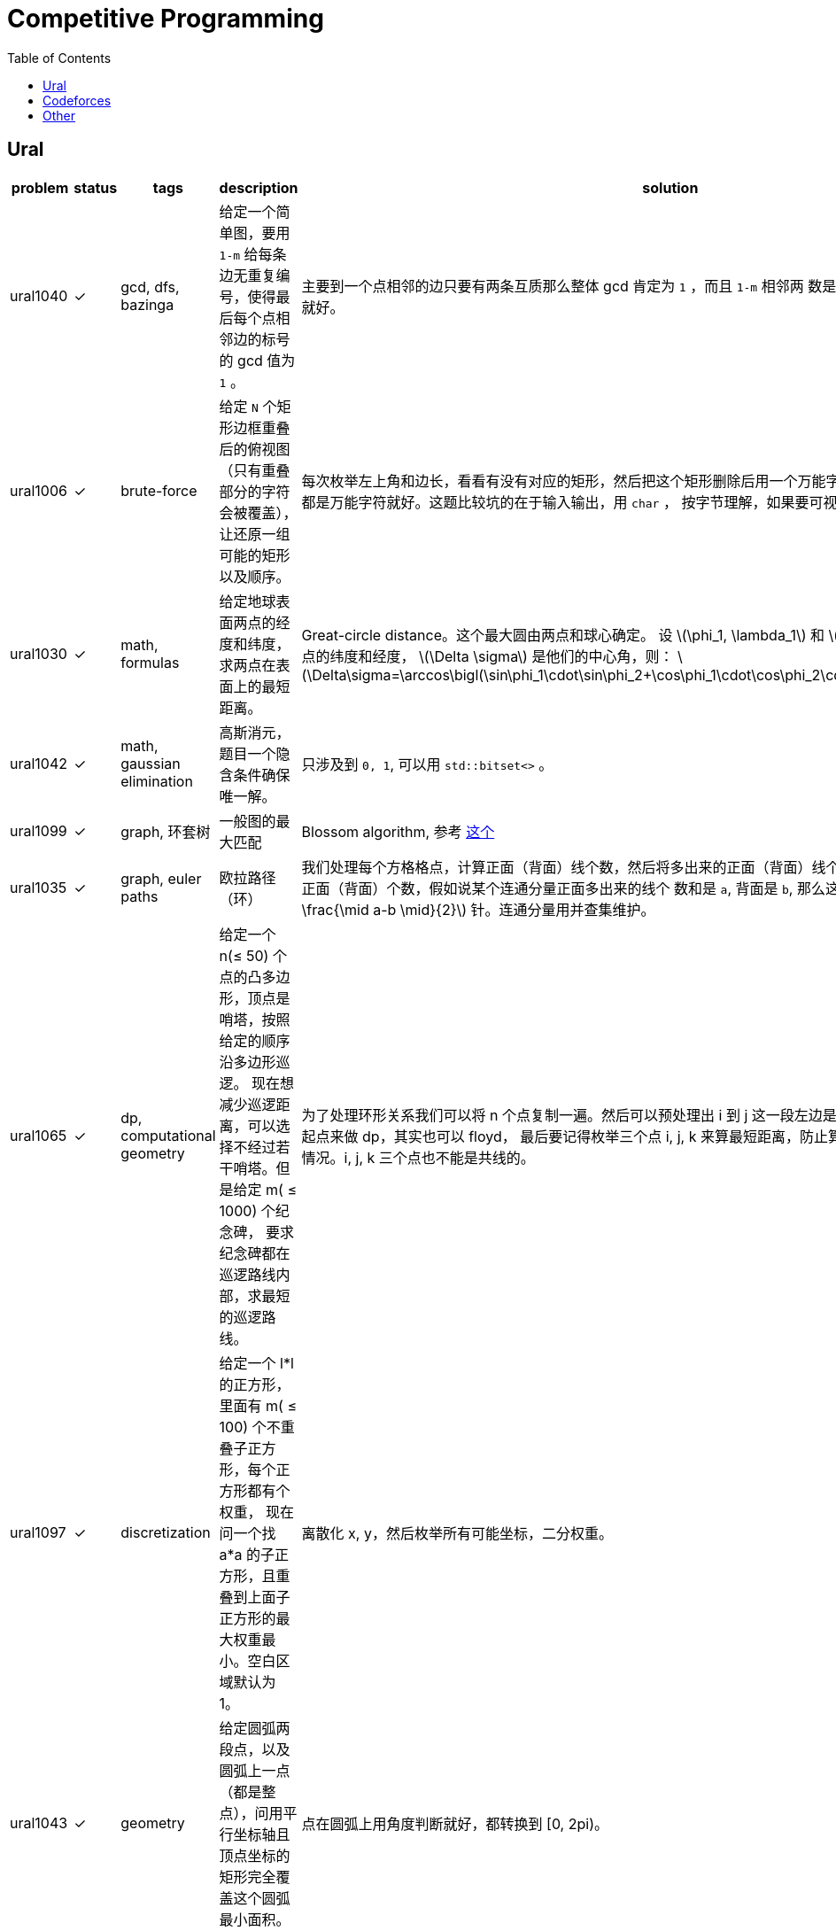 = Competitive Programming
:toc:
:y: &#10003;
:le: &le;
:ellipsis: …
:stem:

// TODO please reference to the GitHub Pages.

== Ural

[cols="^.^1, ^.^1, ^.^1, ^.^4, ^.^4", options="header"]
|====

| problem | status | tags | description | solution

| ural1040 | {y}
| gcd, dfs, bazinga
| 给定一个简单图，要用 `1-m` 给每条边无重复编号，使得最后每个点相邻边的标号的 gcd 值为 `1` 。
| 主要到一个点相邻的边只要有两条互质那么整体 gcd 肯定为 `1` ，而且 `1-m` 相邻两
数是互质的，所以只需要做一遍 dfs 就好。

| ural1006 | {y}
| brute-force
| 给定 `N` 个矩形边框重叠后的俯视图（只有重叠部分的字符会被覆盖），让还原一组可能的矩形以及顺序。
| 每次枚举左上角和边长，看看有没有对应的矩形，然后把这个矩形删除后用一个万能字符替代，
只要一个矩形不是全都是万能字符就好。这题比较坑的在于输入输出，用 `char` ，
按字节理解，如果要可视化的化单独写个程序。

| ural1030 | {y}
| math, formulas
| 给定地球表面两点的经度和纬度，求两点在表面上的最短距离。
| Great-circle distance。这个最大圆由两点和球心确定。
设 latexmath:[\phi_1, \lambda_1] 和 latexmath:[\phi_2, \lambda_2] 分别是两点的纬度和经度， latexmath:[\Delta \sigma] 是他们的中心角，则：
latexmath:[\Delta\sigma=\arccos\bigl(\sin\phi_1\cdot\sin\phi_2+\cos\phi_1\cdot\cos\phi_2\cdot\cos(\Delta\lambda)\bigr).]

| ural1042 | {y}
| math, gaussian elimination
| 高斯消元，题目一个隐含条件确保唯一解。
| 只涉及到 `0, 1`, 可以用 `std::bitset<>` 。

| ural1099 | {y}
| graph, 环套树
| 一般图的最大匹配
| Blossom algorithm, 参考 http://www.csie.ntnu.edu.tw/~u91029/Matching.html[这个]

| ural1035 | {y}
| graph, euler paths
| 欧拉路径（环）
| 我们处理每个方格格点，计算正面（背面）线个数，然后将多出来的正面（背面）线个
数累加到对应连通分量的对应正面（背面）个数，假如说某个连通分量正面多出来的线个
数和是 `a`, 背面是 `b`, 那么这个连通分量需要 latexmath:[\min (a, b) + \frac{\mid a-b \mid}{2}] 针。连通分量用并查集维护。

| ural1065 | {y}
| dp, computational geometry
| 给定一个 n(&le; 50) 个点的凸多边形，顶点是哨塔，按照给定的顺序沿多边形巡逻。
现在想减少巡逻距离，可以选择不经过若干哨塔。但是给定 m( &le; 1000) 个纪念碑，
要求纪念碑都在巡逻路线内部，求最短的巡逻路线。
| 为了处理环形关系我们可以将 n 个点复制一遍。然后可以预处理出 i 到 j
这一段左边是不是有纪念碑，然后就可以枚举起点来做 dp，其实也可以 floyd，
最后要记得枚举三个点 i, j, k 来算最短距离，防止算到 i 到 j 然后 j 到 i
这种共线的情况。i, j, k 三个点也不能是共线的。

| ural1097 | {y}
| discretization
| 给定一个 l*l 的正方形，里面有 m( &le; 100) 个不重叠子正方形，每个正方形都有个权重，
现在问一个找 a*a 的子正方形，且重叠到上面子正方形的最大权重最小。空白区域默认为 1。
| 离散化 x, y，然后枚举所有可能坐标，二分权重。

| ural1043 | {y}
| geometry
| 给定圆弧两段点，以及圆弧上一点（都是整点），问用平行坐标轴且顶点坐标的矩形完全覆盖这个圆弧最小面积。
| 点在圆弧上用角度判断就好，都转换到 [0, 2pi)。

| ural1062 | {y}
| geometry, half-plane intersection
| 给定铁人三项每个人每项的速度, 问是否存在一个三种路线的长度使得第 i 个人总时间比所有人都小。
| 假设第一项距离为 x，第二项为 y，那么可以假设第三项为 1-x-y，我们可以得道 n-1
个半平面，然后求交就行。注意还有 x &ge; 0, y &ge; 0, x+y &le; 1。
还有要注意的是得到的直线可能无解，或者全平面，要特殊处理。TODO 随机增量法。

| ural1046 | {y}
| geometry, complex, rotate, equation
| 假设 n 个点的凸多边形，每条边向外有个等腰三角形，顶点为 Mi, 现在已知 Mi
的坐标和角度 ai，求出一组凸多边形顶点坐标。保证有解。
| 我们假设凸多边形第一个顶点坐标为 p0，那么可以在复平面上通过向量旋转得到 p1，
这样绕一圈可以得到一个 p0 关于 p0 的方程。解出 p0 再推出所有点就行。

| ural1041 | {y}
| matroid, greedy, gaussian-elimination
| 给定 m(&le; 2000) 个 n(&le; <= 50) 维向量，每个向量有个价格，求找 n 个线性无关向量的最小价值，
输出字典序最小的一组解。无解输出 0。
| 贪心做，排序后不断取，如果加入当前向量还能线性无关，就加入，顺便把下面的向量当前维度消掉。
做当前向量时要把非零列交换过来。这题用 double 会跪，需要用模素数的整数运算才能过。
支持这套贪心的理论其实就是 matroid。做这题发现还有人写过这个，刘雨辰《对拟阵的初步研究》。TODO

| ural1063 | {y}
| graph, euler paths
| 一个多米若骨牌由两个数字（数字 &le; 6）构成，现在给定 n(&le; 100) 个多米若骨牌，
想将其排成一排，使得相邻头尾相接的数字相等。问要插入怎样的骨牌使得插入骨牌的数字和最小。
| 看着很复杂，其实就是一个顶点数为 6 的图，一个骨牌就是一条边，最后要求的就是一个欧拉路。
不过虽然抽象出来很简单，但是加边情况很多，似乎也没什么好办法。最后暴力连接连通分量，然后贪心连奇数度的边。

| ural1058 |
| geometry
| 给定 n (&le; 50) 的凸多边形，问将其均分成两个面积相等的两半的最短线段长度是多少。
| 需要证明均分面积的最短线段和其切到的两边夹角相等。

| ural1841 | {y}
| data structures
| 给定 n(&le; 10{caret}5) 个首尾相接的线段的 x 坐标，表示一个山从下到上的形状。
每个线段上可能有若干索道，可以直线上升到于下一个线段相交的位置。告诉你每个线段上移动一个单位
x 距离所需要的时间以及每个索道所需要的时间，并且你只能按 y 递增的方向移动，
问到山顶的最短时间。（索道总数不超过 10{caret}5）。
| 我们可以按顺序处理每个区间，看这个区间 x 坐标范围内有多少索道上升过来，
这个可以用 set 的 lower_bound 维护出不小于左边界 l 的位置。也可以用树状数组，
二分出这个位置。
其实我们就是想求 n 个数，每个数右边比如第一个比他大的数，这个其实可以通过单调队列算出来。
不过这种从前往后推的想法好像比较难写。

| ural1977 | {y}
| data structures, segment tree
| 给定 n 个点(&le; 10{caret}9) 个点，每个点每秒会增加 p 单位能量，你有个 repo 可以存储能量，
现在有两种操作，可以在 t 时刻把 l 到 r 的能量都存储到 repo 里，或者在 t 时刻，把 repo
里的能量全部用于增加 i-d+1 到 i+d-1 范围内的点，第 i 个点增加 d*x，与 i 距离为 1 的增加 (d-1)*x，
一直到增加 x 为止，x 通过用尽全部能量可以解除来。操作个数不不超过 10{caret}5，每次存储操作输出 repo 的能量值。
| 我们可以用线段树维护一段区间的和以及一段区间增加的等差数列，维护 a0 和 delta, clear 以及 sum。
然后还有要注意的是题目需要离散化，所以只能离线做了，我离散化的方式是一个节点
维护的坐标区间 [l, r] 实际包括了 r 右边和 r+1 直接没被离散化到的点。然后为了简化处理，
将所有 r 和 r+1 都插入到离散化的点中，这样每次整体区间的 [l, r] r 右边就没有多余的点了，
但是这样比较浪费空间。还有种思路就是增加一个量，维护 extra，表示一次将 [l, r]
划分成 [l, mid] 和 [mid+1, r] 的中间没被维护到的点。这题被卡了一下空间常熟。

| ural1965 | {y}
| dynamic programming
| 给定 n(&le; 10{caret}5) 的一个排列，问能否用两个不相交的单调序列覆盖。
| TODO

| ural2075 | {y}
| data structures, self-balancing binary search tree, avl
| TODO
| TODO

| ural2096 | {y}
| data structures, offline
| 初始主人（编号 0）有 n({le} 10{caret}5) 个计划，然后有 m({le} 10{caret}5) 个朋友，按顺序编号 1 到 m。
每个朋友首先会有 q 个询问，询问编号比他小的某人的某项计划是什么。然后询问完后，他只会以编号比他小的某人的计划为基础，
然后在此基础上进行 c 个修改，每个修改就是以等差数列的位置修改 k 个计划为一个新的计划。所有 c 的和不超过 10{caret}5，
所有修改计划总数的和不超过 10{caret}5，所有询问不超过 5*10{caret}6。
| 如果要强制在线的需要可持久化。不过可以离线做，如果是个链状的结构很简单，一次扫描过去就行，
但是是个树状的结构，那么我们也可以在 dfs 的过程中，当处理完一个节点恢复就行。
这里最坑的是 ural 空间卡的比较紧。用了 `std::vector` 的 reserve 在 g++ 没什么用，
结果用 clang 就过了 {ellipsis}

| ural1717 | {y}
| data structures
| 抽象下题意，二维空间中 n({le} 1500) 个点，每个点有可正可负的权值，求一个平行坐标轴的子矩形，
使得矩形内点权值和最大。
| 先离散化，就成了 N * N 的矩阵。然后我们扫描子矩形的左边界，然后从这个位置依次像右扫描右边界。
每次扫过一个 x 就累加到对应位置。这样我们要求的最大子矩形其实就是一维的最大字段和。
线段树可以维护出来。

| ural2042 | {y}
| data structures, segment tree
| 给定一个长度为 n(&le; 10{caret}5) 的字符串，给定一个数 k(&le; 50)，现在有两种操作，
将一段区间的字符都改成 c，或者询问一段区间长度不超过 k 的回文串的数目。操作数目不超过 (&le; 10{caret}5)。
| 一开始想了一种做法，维护每个区间两端连续不超过 50 的字符串，然后每次合并跑下 manacher，
就能维护出每个区间回文串个数的信息。但是常数太大了。也可以维护每个点为左端点，
长度不超过 k 的回文串个数。假如说有一段区间覆盖 [l, r]，为了简化讨论，假设区间足够长，
那么 [l, r-k+1] 的上述值都成 k。然后还要单独处理 [l-1-k+1, l-1] 以及 [r-k+2, r] 这两段区间。
为了降低常数，对这两段区间的字符串分别做个 manacher，不要一个一个单点修改，一段区间一段区间修改。
事实上常数更低的正确做法是使用 non-recursive segment tree。
参考这个链接 http://codeforces.com/blog/entry/18051[Efficient and easy segment trees] TODO。

| ural1887 | {y}
| probability, dp
| 抽象下题意，现在有一个数字生成器，每次可以生成数字 0-9 中的一个，告诉你一次生成中生成每个数字的概率，
问要使生成的数字中 0-9 都出现过的期望生成次数是多少。
| 一个可行的做法是用二进制状态表示每次生成数字的状态，那么我们可以构建一个图，
图中的有向边表示一次生成可以发生的状态变化。该图有自环，除了自环是个 dag，
可以进行递推，自环的情况可以用方程解出来。我们可以用 f[state] 表示从 state
到目标状态 1023 的期望次数，每次转移只要枚举每条边，然后考虑自环解个方程就行。
最后 f[0] 就是答案。

| ural1627 | {y}
| counting, matrix tree theorem
| 给一个无向图，求生成树个数。
| matrix tree theorem 模板题，求行列式的值的时候可以利用行列式性质，例如一行乘以 t 加到另一行值不变，
交换两行值变相反数，行列式某行乘以 k 等于整个行列式值乘 k 等。这个过程类似高斯消元，
但是因为数很大，所以一般求的是行列式取模。而我们又不想引入除法，在消两行的过程中，
可以用类似 gcd 的过程，进行 O(log n) 次乘减，直到一个变为零为止。
当消到上三角或下三角的时候，主对角线的乘积就是行列式的值了。
matrix tree theorem 这里就不详讲了，很巧妙，参考 https://en.wikipedia.org/wiki/Kirchhoff%27s_theorem#An_example_using_the_matrix-tree_theorem[wiki]。
首先你需要得到图的 Laplacian matrix，然后随便去掉一行一列就行列式就好。
wiki 上还有写扩展，比如对于 multigraph 也是适用的，还有就是 graphic matroid 等。TODO。

|====

== Codeforces

contests please refer to https://yottacto.github.io/competitive-programming/codeforces.html[this].

== Other

[cols="^.^1, ^.^1, ^.^1, ^.^3, ^.^3", options="header"]
|====

| problem | status | tags | description | solution

| poj1947 | {y}
| tree dp, pack
| 求使一棵树有一个大小为 p 的独立的子树至少需要删除多少边。
| 树形 dp，对每个顶点的子树做背包。按 dfs 序不断把之前的子树所有状态先处理完实现比较简单。

|====

